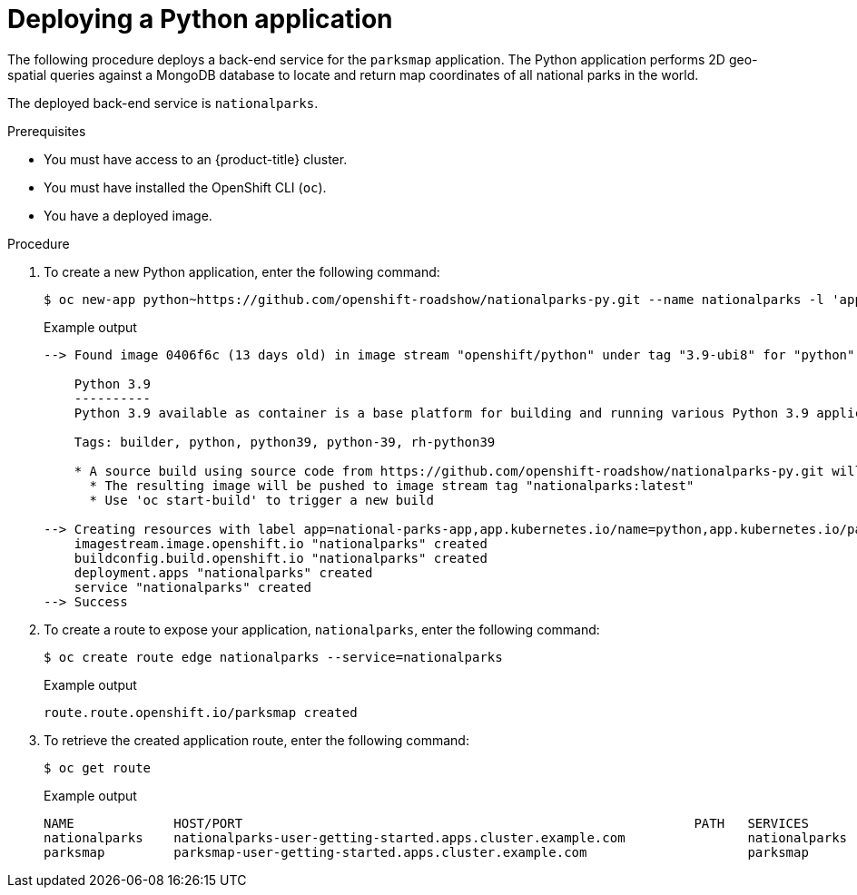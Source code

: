 // Module included in the following assemblies:
//
// * getting-started/openshift-cli.adoc

:_content-type: PROCEDURE
[id="getting-started-cli-deploying-python-app_{context}"]
= Deploying a Python application

The following procedure deploys a back-end service for the `parksmap` application. The Python application performs 2D geo-spatial queries against a MongoDB database to locate and return map coordinates of all national parks in the world.

The deployed back-end service is `nationalparks`.

.Prerequisites

* You must have access to an {product-title} cluster.
* You must have installed the OpenShift CLI (`oc`).
* You have a deployed image.

.Procedure

. To create a new Python application, enter the following command:
+
[source,terminal]
----
$ oc new-app python~https://github.com/openshift-roadshow/nationalparks-py.git --name nationalparks -l 'app=national-parks-app,component=nationalparks,role=backend,app.kubernetes.io/part-of=national-parks-app,app.kubernetes.io/name=python' --allow-missing-images=true
----
+
.Example output
+
[source,text]
----
--> Found image 0406f6c (13 days old) in image stream "openshift/python" under tag "3.9-ubi8" for "python"

    Python 3.9
    ----------
    Python 3.9 available as container is a base platform for building and running various Python 3.9 applications and frameworks. Python is an easy to learn, powerful programming language. It has efficient high-level data structures and a simple but effective approach to object-oriented programming. Python's elegant syntax and dynamic typing, together with its interpreted nature, make it an ideal language for scripting and rapid application development in many areas on most platforms.

    Tags: builder, python, python39, python-39, rh-python39

    * A source build using source code from https://github.com/openshift-roadshow/nationalparks-py.git will be created
      * The resulting image will be pushed to image stream tag "nationalparks:latest"
      * Use 'oc start-build' to trigger a new build

--> Creating resources with label app=national-parks-app,app.kubernetes.io/name=python,app.kubernetes.io/part-of=national-parks-app,component=nationalparks,role=backend ...
    imagestream.image.openshift.io "nationalparks" created
    buildconfig.build.openshift.io "nationalparks" created
    deployment.apps "nationalparks" created
    service "nationalparks" created
--> Success
----

. To create a route to expose your application, `nationalparks`, enter the following command:
+
[source,terminal]
----
$ oc create route edge nationalparks --service=nationalparks
----
+
.Example output
+
[source,terminal]
----
route.route.openshift.io/parksmap created
----

. To retrieve the created application route, enter the following command:
+
[source,terminal]
----
$ oc get route
----
+
.Example output
+
[source,terminal]
----
NAME             HOST/PORT                                                           PATH   SERVICES        PORT       TERMINATION   WILDCARD
nationalparks    nationalparks-user-getting-started.apps.cluster.example.com                nationalparks   8080-tcp   edge          None
parksmap         parksmap-user-getting-started.apps.cluster.example.com                     parksmap        8080-tcp   edge          None
----
